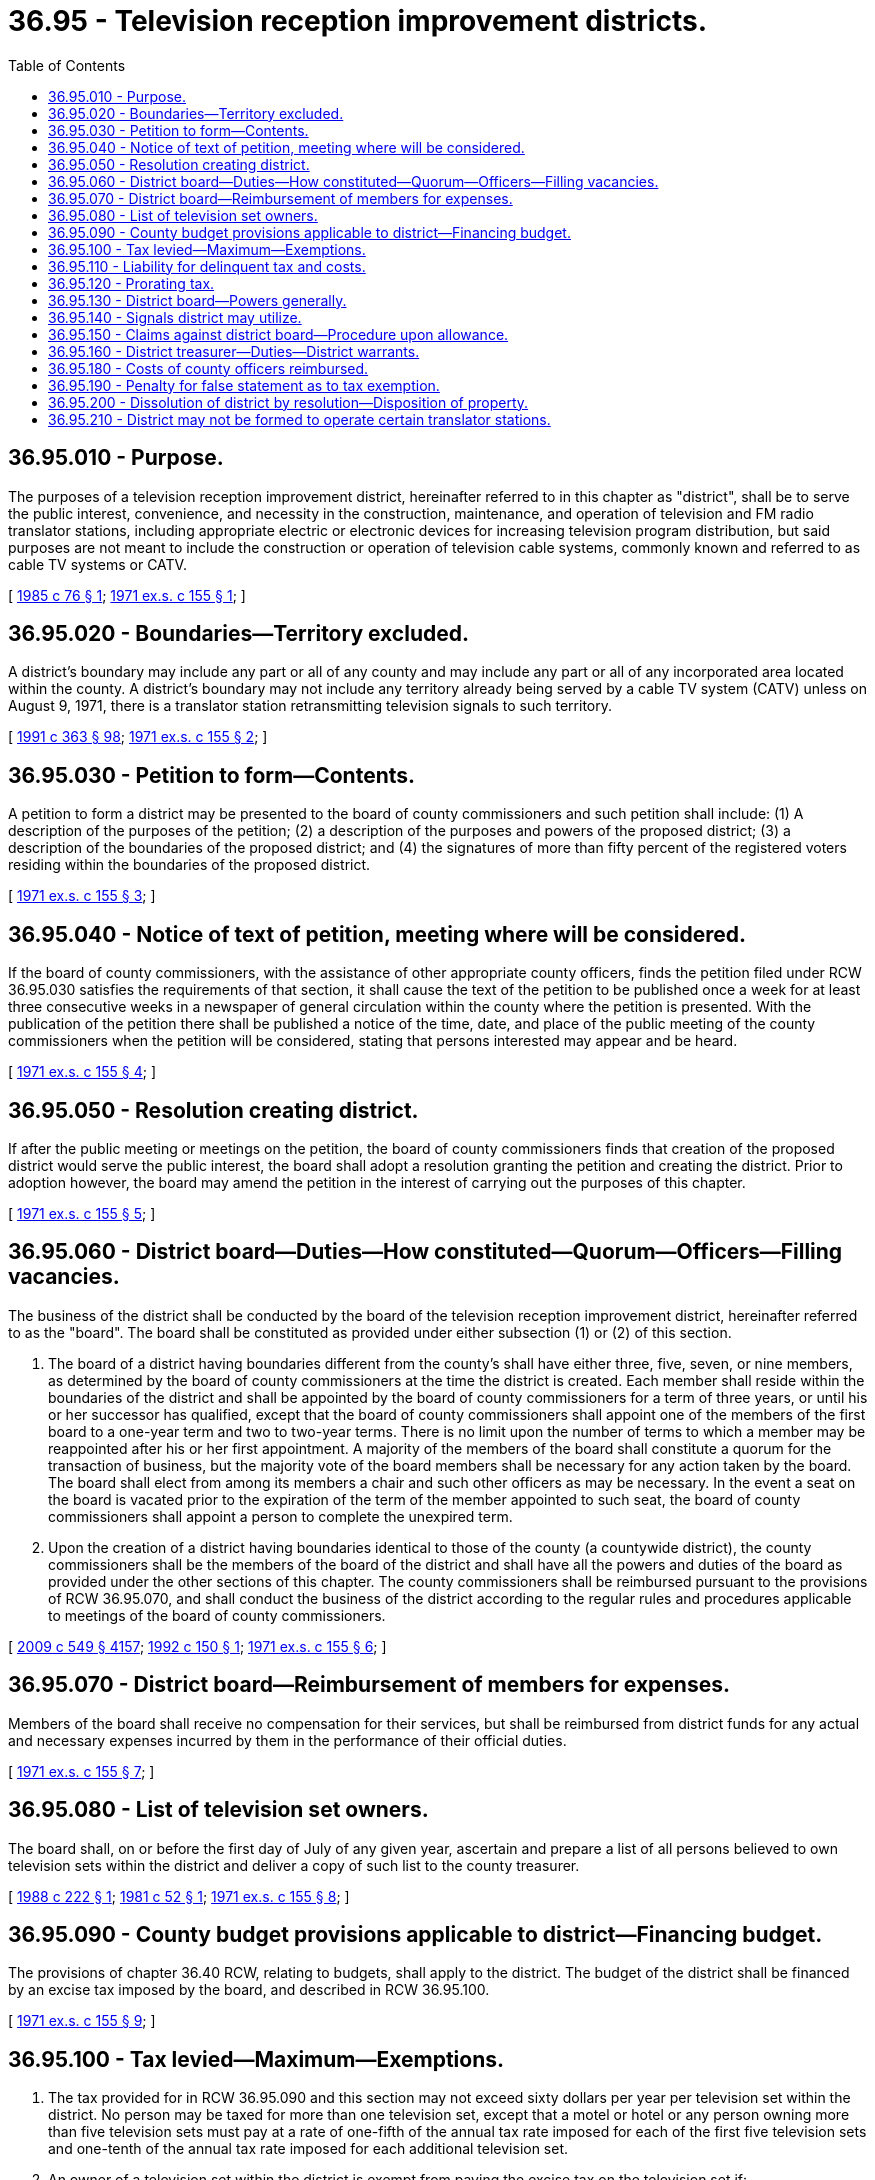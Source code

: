 = 36.95 - Television reception improvement districts.
:toc:

== 36.95.010 - Purpose.
The purposes of a television reception improvement district, hereinafter referred to in this chapter as "district", shall be to serve the public interest, convenience, and necessity in the construction, maintenance, and operation of television and FM radio translator stations, including appropriate electric or electronic devices for increasing television program distribution, but said purposes are not meant to include the construction or operation of television cable systems, commonly known and referred to as cable TV systems or CATV.

[ http://leg.wa.gov/CodeReviser/documents/sessionlaw/1985c76.pdf?cite=1985%20c%2076%20§%201[1985 c 76 § 1]; http://leg.wa.gov/CodeReviser/documents/sessionlaw/1971ex1c155.pdf?cite=1971%20ex.s.%20c%20155%20§%201[1971 ex.s. c 155 § 1]; ]

== 36.95.020 - Boundaries—Territory excluded.
A district's boundary may include any part or all of any county and may include any part or all of any incorporated area located within the county. A district's boundary may not include any territory already being served by a cable TV system (CATV) unless on August 9, 1971, there is a translator station retransmitting television signals to such territory.

[ http://lawfilesext.leg.wa.gov/biennium/1991-92/Pdf/Bills/Session%20Laws/House/1201-S.SL.pdf?cite=1991%20c%20363%20§%2098[1991 c 363 § 98]; http://leg.wa.gov/CodeReviser/documents/sessionlaw/1971ex1c155.pdf?cite=1971%20ex.s.%20c%20155%20§%202[1971 ex.s. c 155 § 2]; ]

== 36.95.030 - Petition to form—Contents.
A petition to form a district may be presented to the board of county commissioners and such petition shall include: (1) A description of the purposes of the petition; (2) a description of the purposes and powers of the proposed district; (3) a description of the boundaries of the proposed district; and (4) the signatures of more than fifty percent of the registered voters residing within the boundaries of the proposed district.

[ http://leg.wa.gov/CodeReviser/documents/sessionlaw/1971ex1c155.pdf?cite=1971%20ex.s.%20c%20155%20§%203[1971 ex.s. c 155 § 3]; ]

== 36.95.040 - Notice of text of petition, meeting where will be considered.
If the board of county commissioners, with the assistance of other appropriate county officers, finds the petition filed under RCW 36.95.030 satisfies the requirements of that section, it shall cause the text of the petition to be published once a week for at least three consecutive weeks in a newspaper of general circulation within the county where the petition is presented. With the publication of the petition there shall be published a notice of the time, date, and place of the public meeting of the county commissioners when the petition will be considered, stating that persons interested may appear and be heard.

[ http://leg.wa.gov/CodeReviser/documents/sessionlaw/1971ex1c155.pdf?cite=1971%20ex.s.%20c%20155%20§%204[1971 ex.s. c 155 § 4]; ]

== 36.95.050 - Resolution creating district.
If after the public meeting or meetings on the petition, the board of county commissioners finds that creation of the proposed district would serve the public interest, the board shall adopt a resolution granting the petition and creating the district. Prior to adoption however, the board may amend the petition in the interest of carrying out the purposes of this chapter.

[ http://leg.wa.gov/CodeReviser/documents/sessionlaw/1971ex1c155.pdf?cite=1971%20ex.s.%20c%20155%20§%205[1971 ex.s. c 155 § 5]; ]

== 36.95.060 - District board—Duties—How constituted—Quorum—Officers—Filling vacancies.
The business of the district shall be conducted by the board of the television reception improvement district, hereinafter referred to as the "board". The board shall be constituted as provided under either subsection (1) or (2) of this section.

. The board of a district having boundaries different from the county's shall have either three, five, seven, or nine members, as determined by the board of county commissioners at the time the district is created. Each member shall reside within the boundaries of the district and shall be appointed by the board of county commissioners for a term of three years, or until his or her successor has qualified, except that the board of county commissioners shall appoint one of the members of the first board to a one-year term and two to two-year terms. There is no limit upon the number of terms to which a member may be reappointed after his or her first appointment. A majority of the members of the board shall constitute a quorum for the transaction of business, but the majority vote of the board members shall be necessary for any action taken by the board. The board shall elect from among its members a chair and such other officers as may be necessary. In the event a seat on the board is vacated prior to the expiration of the term of the member appointed to such seat, the board of county commissioners shall appoint a person to complete the unexpired term.

. Upon the creation of a district having boundaries identical to those of the county (a countywide district), the county commissioners shall be the members of the board of the district and shall have all the powers and duties of the board as provided under the other sections of this chapter. The county commissioners shall be reimbursed pursuant to the provisions of RCW 36.95.070, and shall conduct the business of the district according to the regular rules and procedures applicable to meetings of the board of county commissioners.

[ http://lawfilesext.leg.wa.gov/biennium/2009-10/Pdf/Bills/Session%20Laws/Senate/5038.SL.pdf?cite=2009%20c%20549%20§%204157[2009 c 549 § 4157]; http://lawfilesext.leg.wa.gov/biennium/1991-92/Pdf/Bills/Session%20Laws/Senate/6444.SL.pdf?cite=1992%20c%20150%20§%201[1992 c 150 § 1]; http://leg.wa.gov/CodeReviser/documents/sessionlaw/1971ex1c155.pdf?cite=1971%20ex.s.%20c%20155%20§%206[1971 ex.s. c 155 § 6]; ]

== 36.95.070 - District board—Reimbursement of members for expenses.
Members of the board shall receive no compensation for their services, but shall be reimbursed from district funds for any actual and necessary expenses incurred by them in the performance of their official duties.

[ http://leg.wa.gov/CodeReviser/documents/sessionlaw/1971ex1c155.pdf?cite=1971%20ex.s.%20c%20155%20§%207[1971 ex.s. c 155 § 7]; ]

== 36.95.080 - List of television set owners.
The board shall, on or before the first day of July of any given year, ascertain and prepare a list of all persons believed to own television sets within the district and deliver a copy of such list to the county treasurer.

[ http://leg.wa.gov/CodeReviser/documents/sessionlaw/1988c222.pdf?cite=1988%20c%20222%20§%201[1988 c 222 § 1]; http://leg.wa.gov/CodeReviser/documents/sessionlaw/1981c52.pdf?cite=1981%20c%2052%20§%201[1981 c 52 § 1]; http://leg.wa.gov/CodeReviser/documents/sessionlaw/1971ex1c155.pdf?cite=1971%20ex.s.%20c%20155%20§%208[1971 ex.s. c 155 § 8]; ]

== 36.95.090 - County budget provisions applicable to district—Financing budget.
The provisions of chapter 36.40 RCW, relating to budgets, shall apply to the district. The budget of the district shall be financed by an excise tax imposed by the board, and described in RCW 36.95.100.

[ http://leg.wa.gov/CodeReviser/documents/sessionlaw/1971ex1c155.pdf?cite=1971%20ex.s.%20c%20155%20§%209[1971 ex.s. c 155 § 9]; ]

== 36.95.100 - Tax levied—Maximum—Exemptions.
. The tax provided for in RCW 36.95.090 and this section may not exceed sixty dollars per year per television set within the district. No person may be taxed for more than one television set, except that a motel or hotel or any person owning more than five television sets must pay at a rate of one-fifth of the annual tax rate imposed for each of the first five television sets and one-tenth of the annual tax rate imposed for each additional television set. 

. An owner of a television set within the district is exempt from paying the excise tax on the television set if:

.. The owner's television set does not receive at least a class grade B contour signal retransmitted by the television translator station or other similar device operated by the district, as such class is defined under regulations of the Federal Communications Commission as of August 9, 1971;

.. The owner is currently subscribing to and receiving the services of a community antenna system (CATV) to which the owner's television set is connected; or

.. The owner is currently subscribing to and receiving the services of a satellite carrier, as that term is defined in 17 U.S.C. Sec. 119, as of January 1, 2013.

. To qualify for an exemption specified in subsection (2) of this section, an owner of a television set must file a statement with the board claiming the owner's grounds for an exemption. Space for the statement must be provided in tax notices sent to taxpayers pursuant to RCW 36.95.160.

[ http://lawfilesext.leg.wa.gov/biennium/2013-14/Pdf/Bills/Session%20Laws/House/1068-S.SL.pdf?cite=2013%20c%20191%20§%201[2013 c 191 § 1]; http://lawfilesext.leg.wa.gov/biennium/2009-10/Pdf/Bills/Session%20Laws/Senate/5038.SL.pdf?cite=2009%20c%20549%20§%204158[2009 c 549 § 4158]; http://leg.wa.gov/CodeReviser/documents/sessionlaw/1981c52.pdf?cite=1981%20c%2052%20§%202[1981 c 52 § 2]; http://leg.wa.gov/CodeReviser/documents/sessionlaw/1975c11.pdf?cite=1975%20c%2011%20§%201[1975 c 11 § 1]; http://leg.wa.gov/CodeReviser/documents/sessionlaw/1971ex1c155.pdf?cite=1971%20ex.s.%20c%20155%20§%2010[1971 ex.s. c 155 § 10]; ]

== 36.95.110 - Liability for delinquent tax and costs.
Any person owing the excise tax provided for under this chapter and who fails to pay the same within sixty days after the board or the county treasurer has sent the tax bill to him or her, shall be deemed to be delinquent. Such person shall be liable for all costs to the county or district attributable to collecting the tax but no such excise tax or costs, nor any judgment based thereon, shall be deemed to create a lien against real property.

[ http://lawfilesext.leg.wa.gov/biennium/2009-10/Pdf/Bills/Session%20Laws/Senate/5038.SL.pdf?cite=2009%20c%20549%20§%204159[2009 c 549 § 4159]; http://leg.wa.gov/CodeReviser/documents/sessionlaw/1981c52.pdf?cite=1981%20c%2052%20§%203[1981 c 52 § 3]; http://leg.wa.gov/CodeReviser/documents/sessionlaw/1971ex1c155.pdf?cite=1971%20ex.s.%20c%20155%20§%2011[1971 ex.s. c 155 § 11]; ]

== 36.95.120 - Prorating tax.
The board may adopt rules providing for prorating of tax bills for persons who have not owned a television set within the district for a full tax year.

[ http://leg.wa.gov/CodeReviser/documents/sessionlaw/1971ex1c155.pdf?cite=1971%20ex.s.%20c%20155%20§%2012[1971 ex.s. c 155 § 12]; ]

== 36.95.130 - District board—Powers generally.
In addition to other powers provided for under this chapter, the board has the following powers:

. To perform all acts necessary to assure that the purposes of this chapter will be carried out fairly and efficiently;

. To acquire, build, construct, repair, own, maintain, and operate any necessary stations retransmitting visual and aural signals intended to be received by the general public, relay stations, pickup stations, or any other electrical or electronic system necessary. However, the board has no power to originate programs;

. To make contracts to compensate any owner of land or other property for the use of such property for the purposes of this chapter;

. To make contracts with the United States, or any state, municipality, or any department or agency of those entities for carrying out the general purposes for which the district is formed;

. To acquire by gift, devise, bequest, lease, or purchase real and personal property, tangible or intangible, including lands, rights-of-way, and easements, necessary or convenient for its purposes;

. To make contracts of any lawful nature (including labor contracts or those for employees' benefits), employ engineers, laboratory personnel, attorneys, other technical or professional assistants, and any other assistants or employees necessary to carry out the provisions of this chapter;

. To contract indebtedness or borrow money and to issue warrants or bonds to be paid from district revenues. The bonds, warrants, or other obligations may be in any form, including bearer or registered as provided in RCW 39.46.030. Moreover, such warrants and bonds may be issued and sold in accordance with chapter 39.46 RCW;

. To prescribe excise tax rates for providing services throughout the area in accordance with the provisions of this chapter;

. To assist the county treasurer in sending tax notices to taxpayers pursuant to RCW 36.95.160; and

. To apply for, accept, and be the holder of any permit or license issued by or required under federal or state law.

[ http://lawfilesext.leg.wa.gov/biennium/2013-14/Pdf/Bills/Session%20Laws/House/1068-S.SL.pdf?cite=2013%20c%20191%20§%202[2013 c 191 § 2]; http://leg.wa.gov/CodeReviser/documents/sessionlaw/1985c76.pdf?cite=1985%20c%2076%20§%202[1985 c 76 § 2]; http://leg.wa.gov/CodeReviser/documents/sessionlaw/1983c167.pdf?cite=1983%20c%20167%20§%20102[1983 c 167 § 102]; http://leg.wa.gov/CodeReviser/documents/sessionlaw/1980c100.pdf?cite=1980%20c%20100%20§%202[1980 c 100 § 2]; http://leg.wa.gov/CodeReviser/documents/sessionlaw/1971ex1c155.pdf?cite=1971%20ex.s.%20c%20155%20§%2013[1971 ex.s. c 155 § 13]; ]

== 36.95.140 - Signals district may utilize.
A district may translate or retransmit only those signals which originate from commercial and educational FM radio stations and commercial and educational television stations which directly provide, within some portion of the state of Washington, a class A grade or class B grade contour, as such classes are defined under regulations of the Federal Communications Commission as of August 9, 1971.

[ http://leg.wa.gov/CodeReviser/documents/sessionlaw/1985c76.pdf?cite=1985%20c%2076%20§%203[1985 c 76 § 3]; http://leg.wa.gov/CodeReviser/documents/sessionlaw/1971ex1c155.pdf?cite=1971%20ex.s.%20c%20155%20§%2014[1971 ex.s. c 155 § 14]; ]

== 36.95.150 - Claims against district board—Procedure upon allowance.
Any claim against the district shall be presented to the board. Upon allowance of the claim, the board shall submit a voucher, signed by the chair and one other member of the board, to the county auditor for the issuance of a warrant in payment of said claim. This procedure for payment of claims shall apply to the reimbursement of board members for their actual and necessary expenses incurred by them in the performance of their official duties.

[ http://lawfilesext.leg.wa.gov/biennium/2009-10/Pdf/Bills/Session%20Laws/Senate/5038.SL.pdf?cite=2009%20c%20549%20§%204160[2009 c 549 § 4160]; http://leg.wa.gov/CodeReviser/documents/sessionlaw/1971ex1c155.pdf?cite=1971%20ex.s.%20c%20155%20§%2015[1971 ex.s. c 155 § 15]; ]

== 36.95.160 - District treasurer—Duties—District warrants.
. The treasurer of the county in which a district is located is the treasurer of the district.

. The county treasurer must collect the excise tax provided for under this chapter and send notice of payment due to persons owing the tax. To reduce costs of services performed by the county treasurer, district board members and employees may assist the treasurer in sending tax notices to taxpayers.

. Districts with fewer than twelve hundred persons subject to the excise tax and levying an excise tax of forty dollars or more per television set per year may:

.. Send tax notices bimonthly; and

.. Collect excise tax revenue, which must be forwarded to the county treasurer for deposit in the district account. 

. All district funds must be deposited with the county treasurer. All district payments must be made by the county treasurer from district funds upon warrants issued by the county auditor, except the sums to be paid out of any bond fund for principal and interest payments on bonds. All warrants must be paid in the order of issuance.

. The treasurer must report monthly to the board, in writing, the amount in the district fund or funds.

[ http://lawfilesext.leg.wa.gov/biennium/2013-14/Pdf/Bills/Session%20Laws/House/1068-S.SL.pdf?cite=2013%20c%20191%20§%203[2013 c 191 § 3]; http://lawfilesext.leg.wa.gov/biennium/2009-10/Pdf/Bills/Session%20Laws/Senate/5038.SL.pdf?cite=2009%20c%20549%20§%204161[2009 c 549 § 4161]; http://leg.wa.gov/CodeReviser/documents/sessionlaw/1983c167.pdf?cite=1983%20c%20167%20§%20103[1983 c 167 § 103]; http://leg.wa.gov/CodeReviser/documents/sessionlaw/1981c52.pdf?cite=1981%20c%2052%20§%204[1981 c 52 § 4]; http://leg.wa.gov/CodeReviser/documents/sessionlaw/1971ex1c155.pdf?cite=1971%20ex.s.%20c%20155%20§%2016[1971 ex.s. c 155 § 16]; ]

== 36.95.180 - Costs of county officers reimbursed.
. The board must reimburse the county auditor, assessor, and treasurer for the actual costs of services performed by them in behalf of the district.

. A district may reduce costs of services performed by the county treasurer by assisting the treasurer in sending tax notices to taxpayers pursuant to RCW 36.95.160.

[ http://lawfilesext.leg.wa.gov/biennium/2013-14/Pdf/Bills/Session%20Laws/House/1068-S.SL.pdf?cite=2013%20c%20191%20§%204[2013 c 191 § 4]; http://leg.wa.gov/CodeReviser/documents/sessionlaw/1971ex1c155.pdf?cite=1971%20ex.s.%20c%20155%20§%2018[1971 ex.s. c 155 § 18]; ]

== 36.95.190 - Penalty for false statement as to tax exemption.
Any person who shall knowingly make a false statement for exemption from the tax provided under this chapter shall be guilty of a misdemeanor.

[ http://leg.wa.gov/CodeReviser/documents/sessionlaw/1971ex1c155.pdf?cite=1971%20ex.s.%20c%20155%20§%2019[1971 ex.s. c 155 § 19]; ]

== 36.95.200 - Dissolution of district by resolution—Disposition of property.
If the board of county commissioners finds, following a public hearing or hearings, that the continued existence of a district would no longer serve the purposes of this chapter, it may by resolution order the district dissolved. If there is any property owned by the district at the time of dissolution, the board of county commissioners shall have such property sold pursuant to the provisions of chapter 36.34 RCW, as now law or hereafter amended. The proceeds from such sale shall be applied to the county current expense fund.

[ http://leg.wa.gov/CodeReviser/documents/sessionlaw/1971ex1c155.pdf?cite=1971%20ex.s.%20c%20155%20§%2020[1971 ex.s. c 155 § 20]; ]

== 36.95.210 - District may not be formed to operate certain translator stations.
No television reception improvement district may be formed to operate and maintain any translator station presently or previously owned, operated or maintained by a television broadcaster.

[ http://leg.wa.gov/CodeReviser/documents/sessionlaw/1971ex1c155.pdf?cite=1971%20ex.s.%20c%20155%20§%2021[1971 ex.s. c 155 § 21]; ]


